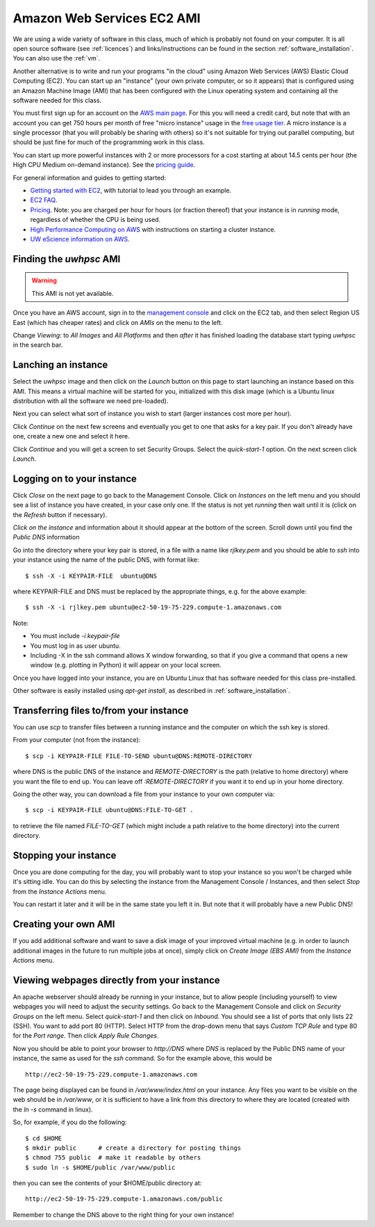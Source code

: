 
.. _aws:

====================================
Amazon Web Services EC2 AMI
====================================

We are using a wide variety of software in this class, much of which is
probably not found on your computer.  It is all open source software (see
:ref:`licences`) and links/instructions
can be found in the section :ref:`software_installation`.
You can also use the :ref:`vm`.

Another alternative is to write and run your programs "in the cloud" 
using Amazon Web Services (AWS) Elastic Cloud Computing (EC2).
You can start up an "instance" (your own private computer, or so it appears)
that is configured using an Amazon Machine Image (AMI) that has been
configured with the Linux operating system and containing
all the software needed for this class.  

You must first sign up for an account  on the `AWS main page
<http://aws.amazon.com/>`_.  For this you will need a credit
card, but note that with an account you can get 750 hours per month of
free "micro instance" usage in the
`free usage tier <http://aws.amazon.com/free/>`_.
A micro instance is a single processor (that you will probably be sharing
with others) so it's not suitable for trying out parallel computing, but
should be just fine for much of the programming work in this class.

You can start up more powerful instances with 2 or more processors for a cost
starting at about 14.5 cents per hour (the High CPU Medium on-demand
instance).  See the `pricing guide <http://aws.amazon.com/ec2/#pricing>`_.  


For general information and guides to getting started:

* `Getting started with EC2 <http://docs.amazonwebservices.com/AWSEC2/latest/GettingStartedGuide/>`_,
  with tutorial to lead you through an example.

* `EC2 FAQ <http://aws.amazon.com/ec2/faqs>`_.

* `Pricing <http://aws.amazon.com/ec2/#pricing>`_.  Note: you are charged
  per hour for hours (or fraction thereof) that your instance is in
  `running` mode, regardless of whether the CPU is being used.

* `High Performance Computing on AWS <http://aws.amazon.com/hpc-applications/>`_
  with instructions on starting a cluster instance.

* `UW eScience information on AWS <http://escience.washington.edu/get-help-now/get-started-amazon-web-services>`_.


Finding the *uwhpsc* AMI
-------------------------

.. warning::
   This AMI is not yet available.

Once you have an AWS account, sign in to the 
`management console <https://console.aws.amazon.com/ec2/>`_
and click on the
EC2 tab, and then select Region US East (which has cheaper rates) and click
on `AMIs` on the menu to the left.  

Change `Viewing:` to `All Images` and `All Platforms` and then *after* it
has finished loading the database start typing 
`uwhpsc` in the search bar.

Lanching an instance
---------------------

Select the `uwhpsc` image and then
click on the `Launch` button on this page to start launching an instance 
based on this AMI.  This means a virtual machine will be started for you,
initialized with this disk image (which is a Ubuntu linux distribution with
all the software we need pre-loaded).

Next you can select what sort of instance you wish to start (larger
instances cost more per hour).

Click `Continue` on the next few screens and eventually you get to one that
asks for a key pair.  If you don't already have one, create a new one and
select it here.

Click `Continue` and you will get a screen to set Security Groups.  Select
the `quick-start-1` option.  On the next screen click `Launch`.


Logging on to your instance
---------------------------

Click `Close` on the next page to
go back to the Management Console.  Click on `Instances` on the left menu
and you should see a list of instance you
have created, in your case only one.  If the status is not yet `running`
then wait until it is (click on the `Refresh` button if necessary).

*Click on the instance* and information about it should appear at the bottom
of the screen. Scroll down until you find the `Public DNS` information

Go into the directory where your key pair is stored, in a file with a name
like `rjlkey.pem` and you should be able to `ssh` into your instance using
the name of the public DNS, with format like::

    $ ssh -X -i KEYPAIR-FILE  ubuntu@DNS

where KEYPAIR-FILE and DNS must be replaced by the appropriate
things, e.g. for the above example::

    $ ssh -X -i rjlkey.pem ubuntu@ec2-50-19-75-229.compute-1.amazonaws.com

Note:

* You must include `-i keypair-file`

* You must log in as user ubuntu.

* Including -X in the ssh command allows X window forwarding, so that if you
  give a command that opens a new window (e.g. plotting in Python) it will
  appear on your local screen.


Once you have logged into your instance, you are on Ubuntu Linux that has
software needed for this class pre-installed.

Other software is easily installed using `apt-get install`, as described
in :ref:`software_installation`.

Transferring files to/from your instance
----------------------------------------

You can use `scp` to transfer files between a running instance and
the computer on which the ssh key is stored.

From your computer (not from the instance)::

    $ scp -i KEYPAIR-FILE FILE-TO-SEND ubuntu@DNS:REMOTE-DIRECTORY

where DNS is the public DNS of the instance and `REMOTE-DIRECTORY` is
the path (relative to home directory) 
where you want the file to end up.  You can leave off
`:REMOTE-DIRECTORY` if you want it to end up in your home directory.

Going the other way, you can download a file from your instance to
your own computer via::

    $ scp -i KEYPAIR-FILE ubuntu@DNS:FILE-TO-GET .

to retrieve the file named `FILE-TO-GET` (which might include a path
relative to the home directory) into the current directory.

Stopping your instance
----------------------

Once you are done computing for the day, you will probably want to stop your
instance so you won't be charged while it's sitting idle.  You can do this
by selecting the instance from the Management Console / Instances, and then
select `Stop` from the `Instance Actions` menu.

You can restart it later and it will be in the same state you left it in.
But note that it will probably have a new Public DNS!

Creating your own AMI
---------------------

If you add additional software and want to save a disk image of your
improved virtual machine (e.g. in order to launch additional images in the
future to run multiple jobs at once), simply click on `Create Image (EBS
AMI)` from the `Instance Actions` menu.




Viewing webpages directly from your instance
--------------------------------------------


An apache webserver should already be running in your instance, 
but to allow people (including yourself) to view
webpages you will need to adjust the security settings.  Go back to the
Management Console and click on `Security Groups` on the left menu.  Select
`quick-start-1` and then click on `Inbound`.  You should see a list of ports
that only lists 22 (SSH).  You want to add port 80 (HTTP).  Select HTTP from
the drop-down menu that says `Custom TCP Rule` and type 80 for the `Port
range`.  Then click `Apply Rule Changes`.  


Now you should be able to point your browser to `http://DNS` where `DNS` is
replaced by the Public DNS name of your instance, the same as used for the
`ssh` command.  So for the example above, this would be ::

    http://ec2-50-19-75-229.compute-1.amazonaws.com  


The page being displayed can be found in `/var/www/index.html` on your
instance.  Any files you want to be visible on the web should be in
`/var/www`, or it is sufficient to have a link from this directory to where
they are located (created with the `ln -s` command in linux). 

So, for example, if you do the following::

    $ cd $HOME
    $ mkdir public      # create a directory for posting things
    $ chmod 755 public  # make it readable by others
    $ sudo ln -s $HOME/public /var/www/public

then you can see the contents of your $HOME/public directory at::

    http://ec2-50-19-75-229.compute-1.amazonaws.com/public  

Remember to change the DNS above to the right thing for your own instance!

